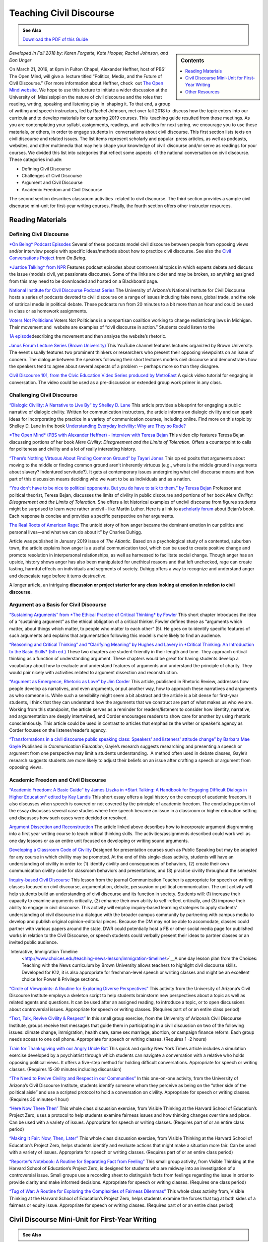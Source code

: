 Teaching Civil Discourse
========================
.. admonition:: See Also

    `Download the PDF of this Guide <https://olemiss.box.com/s/necuj010ooo7ntm9fi324zj8xlz8753l>`_

.. sidebar:: Contents

    .. contents:: 
        :local:
        :depth: 1
        
*Developed in Fall 2018 by: Karen Forgette, Kate Hooper, Rachel Johnson, and Don Unger* 

On March 21, 2019, at 6pm in Fulton Chapel, Alexander Heffner, host of PBS’ ​The Open Mind​, will give a  lecture titled “Politics, Media, and the Future of Civil Discourse.” (For more information about Heffner, check  out `The Open Mind​ website <https://www.thirteen.org/openmind/about-the-host/>`__. We hope to use this lecture to initiate a wider discussion at the University of  Mississippi on the nature of civil discourse and the roles that reading, writing, speaking and listening play in  shaping it. To that end, a group of writing and speech instructors, led by Rachel Johnson, met over fall 2018 to  discuss how the topic enters into our curricula and to develop materials for our spring 2019 courses. This  teaching guide resulted from those meetings. As you are contemplating your syllabi, assignments, readings, and  activities for next spring, we encourage you to use these materials, or others, in order to engage students in  conversations about civil discourse. This first section lists texts on civil discourse and related issues. The list items represent scholarly and popular  press articles, as well as podcasts, websites, and other multimedia that may help shape your knowledge of civil  discourse and/or serve as readings for your courses. We divided this list into categories that reflect some aspects  of the national conversation on civil discourse. These categories include:

-  Defining Civil Discourse
-  Challenges of Civil Discourse
-  Argument and Civil Discourse
-  Academic Freedom and Civil Discourse

The second section describes ​classroom activities ​ related to civil discourse. The third section provides a sample civil discourse mini-unit for first-year writing courses​. Finally, the fourth section offers ​other instructor resources​.

Reading Materials
-------------------

Defining Civil Discourse
~~~~~~~~~~~~~~~~~~~~~~~~~~~~

`*On Being*\ ​ ​Podcast Episodes <https://onbeing.org/post_tag/civility/>`__ Several of these ​podcasts ​model civil discourse between people from opposing views and/or interview people with specific ideas/methods about how to practice civil discourse. See also the `Civil Conversations Project <http://www.civilconversationsproject.org/conversations/>`__\ ​ from ​\ *On Being*. 

`*Justice Talking​* from NPR <http://www.justicetalking.org/ShowArchive.aspx>`__ Features ​podcast episodes​ about controversial topics in which experts debate and discuss the issue (models civil, yet passionate discourse). Some of the links are older and may be broken, so anything assigned from this may need to be downloaded and hosted on a Blackboard page. 

`National Institute for Civil Discourse Podcast Series <https://nicd.arizona.edu/podcasts>`__ The University of Arizona’s National Institute for Civil Discourse hosts a ​series of podcasts​ devoted to civil discourse on a range of issues including fake news, global trade, and the role of satirical media in political debate. These podcasts run from 20 minutes to a bit more than an hour and could be used in class or as homework assignments. 

`Voters Not Politicians <https://www.votersnotpoliticians.com/>`__ Voters Not Politicians is a nonpartisan coalition working to change redistricting laws in Michigan. Their movement and  ​website​ are examples of “civil discourse in action.” Students could listen to the 

`1A episode <https://the1a.org/shows/2018-10-08/the-state-were-in-redistricting>`__\ describing the movement and then analyze the website’s rhetoric.​ 

`Janus Forum Lecture Series (Brown University) <https://www.youtube.com/playlist?list=PLTiEffrOcz_4YIz1QvotlAPz9s8GwYa5F>`__ This ​YouTube channel​ features lectures organized by Brown University. The event usually features two prominent thinkers or researchers who present their opposing viewpoints on an issue of concern. The dialogue between the speakers following their short lectures models civil discourse and demonstrates how the speakers tend to agree about several aspects of a problem -- perhaps more so than they disagree. 

`Civil Discourse 101, from the Civic Education Video Series produced by MetroEast​ <https://www.youtube.com/watch?v=hebHUGjmcvc>`__ A quick ​video tutorial for engaging in conversation​. The video could be used as a pre-discussion or extended group work primer in any class.

Challenging Civil Discourse
~~~~~~~~~~~~~~~~~~~~~~~~~~~~~~

`“​Dialogic Civility: A Narrative to Live By” by Shelley D. Lane​ <http://umiss.idm.oclc.org/login?url=http://search.ebscohost.com/login.aspx?direct=true&db=ufh&AN=16201256&site=ehost-live&scope=site>`__ This ​article​ provides a blueprint for engaging a public narrative of dialogic civility. Written for ​communication instructors​, the article informs on dialogic civility and can spark ideas for incorporating the practice in a variety of communication courses, including online. Find more on this topic by Shelley D. Lane in the book `Understanding Everyday Incivility: Why are They so Rude? <http://ebookcentral.proquest.com/lib/olemiss/detail.action?docID=5059908>`__ 

`*The Open Mind​* (PBS with Alexander Heffner) - Interview with Teresa Bejan <https://www.thirteen.org/openmind/free-speech/tolerating-intolerance/5717/>`__ This ​video clip​ features Teresa Bejan discussing portions of her book ​\ *Mere Civility: Disagreement and the Limits of Toleration.* Offers a counterpoint to calls for politeness and civility and a lot of really interesting history. 

`“​There’s Nothing Virtuous About Finding Common Ground​” by Tayari Jones <http://time.com/5434381/tayari-jones-moral-middle-myth/>`__ This​ op ed ​posits that arguments about moving to the middle or finding common ground aren’t inherently virtuous (e.g., where is the middle ground in arguments about slavery? Indentured servitude?). It gets at contemporary issues undergirding what civil discourse means and how part of this discussion means deciding who we want to be as individuals and as a nation. 

`“​You don't have to be nice to political opponents. But you do have to talk to them.​” by Teresa Bejan <https://www.washingtonpost.com/posteverything/wp/2017/03/08/you-dont-have-to-be-nice-to-political-opponents-but-you-do-have-to-talk-to-them/?utm_term=.2a846aa9cc6c>`__ Professor and political theorist, Teresa Bejan, discusses the limits of civility in public discourse and portions of her​ book​ ​\ *Mere Civility: Disagreement and the Limits of Toleration*.​ She offers a lot historical examples of uncivil discourse from figures students might be surprised to learn were rather uncivil - like Martin Luther. Here is a link to a\ `​scholarly forum <https://tif.ssrc.org/category/exchanges/book-blog/book-forums/mere-civility/>`__\ ​ about Bejan’s book. Each response is concise and provides a specific perspective on her arguments. 

`The Real Roots of American Rage <https://www.theatlantic.com/magazine/archive/2019/01/charles-duhigg-american-anger/576424/>`__: The untold story of how anger became the dominant emotion in our politics and personal lives—and what we can do about it” by Charles Duhigg.

Article was published in January 2019 issue of \ *The Atlantic.* Based on a psychological study of a contented, suburban town, the article explains how anger is a useful communication tool, which can be used to create positive change and promote resolution in interpersonal relationships, as well as harnessed to facilitate social change. Though anger has an upside, history shows anger has also been manipulated for unethical reasons and that left unchecked, rage can create lasting, harmful effects on individuals and segments of society. Duhigg offers a way to recognize and understand anger and deescalate rage before it turns destructive. 

A longer article, an intriguing \ **discussion or project starter for any class looking at emotion in relation to civil discourse**.

Argument as a Basis for Civil Discourse
~~~~~~~~~~~~~~~~~~~~~~~~~~~~~~~~~~~~~~~~

`“​Sustaining Arguments” from ​\ *The Ethical Practice of Critical Thinking*\ ​ by Fowler <https://drive.google.com/file/d/1X6EyVRQe2fnkz5cFs-2_N_CGnO0kCLws/view?usp=sharing>`__ This short ​chapter​ introduces the idea of a “sustaining argument” as the ethical obligation of a critical thinker. Fowler defines these as “​arguments which matter, about things which matter, to​ ​people who matter to each other​” (5). He goes on to identify specific features of such arguments and explains that argumentation following this model is more likely to find an audience. 

`“​Reasoning and Critical Thinking​” and “​Clarifying Meaning” by Hughes and Lavery in ​​\ *Critical Thinking: An Introduction to the Basic Skills​* (5th ed.) <https://drive.google.com/file/d/1xjFYt-vk5gNYS8Gyh1bFIpfJELOAsvRS/view?usp=sharing>`__ These ​two chapters ​are student-friendly in their length and tone. They approach critical thinking as a function of understanding argument. These chapters would be great for having students develop a vocabulary about how to evaluate and understand features of arguments and understand the principle of charity. They would pair nicely with activities related to argument dissection and reconstruction. 

`“​Argument as Emergence, Rhetoric as Love​” by Jim Corder <https://drive.google.com/file/d/1t1r0ArHgboylxuv4HRN6TSnWNXZOMbka/view?usp=sharing>`__ This ​article​, published in​ Rhetoric Review​, addresses how people develop ​as​ narratives, and even arguments, or put another way, how to approach these narratives and arguments as who someone is. While such a sensibility might seem a bit abstract and the article is a bit dense for first-year students, I think that they can understand how the arguments that we construct are part of what makes us who we are. Working from this standpoint, the article serves as a reminder for readers/listeners to consider how identity, narrative, and argumentation are deeply intertwined, and Corder encourages readers to show care for another by using rhetoric conscientiously. This article could be used in contrast to articles that emphasize the writer or speaker’s agency as Corder focuses on the listener/reader’s agency. 

`“​Transformations in a civil discourse public speaking class: Speakers' and listeners' attitude change” by Barbara​ Mae Gayle <http://umiss.idm.oclc.org/login?url=http://search.ebscohost.com/login.aspx?direct=true&db=ufh&AN=13078128&site=ehost-live&scope=site>`__ Published in ​\ *Communication Education*\ ​, Gayle’s ​research​ suggests researching and presenting a speech or argument from one perspective may limit a students understanding.  A method often used in debate classes, Gayle’s research suggests students are more likely to adjust their beliefs on an issue after crafting a speech or argument from opposing views.

Academic Freedom and Civil Discourse
~~~~~~~~~~~~~~~~~~~~~~~~~~~~~~~~~~~~~~~

`“​Academic Freedom: A Basic Guide” by James Liszka in *Start Talking: A Handbook for Engaging Difficult Dialogs in Higher Education​* edited by Kay Landis <https://drive.google.com/file/d/1Z-gJOv6XUdtSIdDvCx4FQqS5sMW4yBai/view?usp=sharing>`__ This ​short essay​ offers a legal history on the concept of academic freedom. It also discusses when speech is covered or not covered by the principle of academic freedom. The concluding portion of the essay discusses several case studies where free speech became an issue in a classroom or higher education setting and discusses how such cases were decided or resolved.

`Argument Dissection and Reconstruction <https://drive.google.com/file/d/1nybjI_eYdtes_lfl77de0mWAXRcstU6C/view?usp=sharing>`__ The article linked above describes how to incorporate argument diagramming into a first year writing course to teach critical thinking skills. The activities/assignments described could work well as one day lessons or as an entire unit focused on developing or writing sound arguments.

`Developing a Classroom Code of Civility <https://drive.google.com/file/d/1zLM7m2ddXvbcu8MXuvh88pdRH3LCAgiW/view?usp=sharing>`__ Designed for presentation courses such as Public Speaking but may be adapted for any course in which civility may be promoted. At the end of this single-class activity, students will have an understanding of civility in order to: (1) identify civility and consequences of behaviors, (2) create their own communication civility code for classroom behaviors and presentations, and (3) practice civility throughout the semester.

`Inquiry-based Civil Discourse <https://drive.google.com/file/d/1aT6sy7lBfJjlSzMDTeb0MtHgECCz_kAz/view>`__ This lesson from the journal Communication Teacher is appropriate for speech or writing classes focused on civil discourse, argumentation, debate, persuasion or political communication. The unit activity will help students build an understanding of civil discourse and its function in society. Students will: (1) increase their capacity to examine arguments critically, (2) enhance their own ability to self-reflect critically, and (3) improve their ability to engage in civil discourse. This activity will employ inquiry-based learning strategies to apply students’ understanding of civil discourse in a dialogue with the broader campus community by partnering with campus media to develop and publish original opinion-editorial pieces. Because the DM may not be able to accomodate, classes could partner with various papers around the state, DWR could potentially host a FB or other social media page for published works in relation to the Civil Discourse, or speech students could verbally present their ideas to partner classes or an invited public audience.

`Interactive, Immigration Timeline
 <http://www.choices.edu/teaching-news-lesson/immigration-timeline/>`__A one day lesson plan from the Choices: Teaching with the News curriculum by Brown University allows teachers to highlight civil discourse skills. Developed for K12, it is also appropriate for freshman-level speech or writing classes and might be an excellent choice for Power & Privilege sections.

`“Circle of Viewpoints: A Routine for Exploring Diverse Perspectives” <http://www.visiblethinkingpz.org/VisibleThinking_html_files/03_ThinkingRoutines/03e_FairnessRoutines/CircleViewpoints/CircleViewpoints_Routine.html>`__ This activity from the University of Arizona’s Civil Discourse Institute employs a skeleton script to help students brainstorm new perspectives about a topic as well as related agents and questions. It can be used after an assigned reading, to introduce a topic, or to open discussions about controversial issues. Appropriate for speech or writing classes. (Requires part of or an entire class period)

`“Text, Talk, Revive Civility & Respect” <http://www.revivecivility.org/sites/default/files/documents/Text%20Talk%20Revive%20Civility%20Script%20Adults%20Final.pdf>`__ In this small group exercise, from the University of Arizona’s Civil Discourse Institute, groups receive text messages that guide them in participating in a civil discussion on two of the following issues: climate change, immigration, health care, same sex marriage, abortion, or campaign finance reform. Each group needs access to one cell phone. Appropriate for speech or writing classes. (Requires 1 -2 hours)

`Train for Thanksgiving with our Angry Uncle Bot <https://nyti.ms/2zk4GsW>`__ This quick and quirky New York Times article includes a simulation exercise developed by a psychiatrist through which students can navigate a conversation with a relative who holds opposing political views. It offers a five-step method for holding difficult conversations. Appropriate for speech or writing classes. (Requires 15-30 minutes including discussion)

`“The Need to Revive Civility and Respect in our Communities” <http://www.revivecivility.org/sites/default/files/documents/One%20on%20One%20Discussion%20Guide_Final_0.pdf>`__ In this one-on-one activity, from the University of Arizona’s Civil Discourse Institute, students identify someone whom they perceive as being on the “other side of the political aisle” and use a scripted protocol to hold a conversation on civility. Appropriate for speech or writing classes. (Requires 30 minutes-1 hour)

`“Here Now There Then” <http://www.visiblethinkingpz.org/VisibleThinking_html_files/03_ThinkingRoutines/03e_FairnessRoutines/HereNowThereThen/HereNow_Routine.html>`__ This whole class discussion exercise, from Visible Thinking at the Harvard School of Education’s Project Zero, uses a protocol to help students examine fairness issues and how thinking changes over time and place. Can be used with a variety of issues. Appropriate for speech or writing classes. (Requires part of or an entire class period)

`“Making It Fair: Now, Then, Later” <http://www.visiblethinkingpz.org/VisibleThinking_html_files/03_ThinkingRoutines/03e_FairnessRoutines/NowThenLater/NowThenLater_Routine.html>`__ This whole class discussion exercise, from Visible Thinking at the Harvard School of Education’s Project Zero, helps students identify and evaluate actions that might make a situation more fair. Can be used with a variety of issues. Appropriate for speech or writing classes. (Requires part of or an entire class period)

`“Reporter’s Notebook: A Routine for Separating Fact from Feeling” <http://www.visiblethinkingpz.org/VisibleThinking_html_files/03_ThinkingRoutines/03e_FairnessRoutines/ReportersNotebook/ReportersNotebook_Routine.html>`__ This small group activity, from Visible Thinking at the Harvard School of Education’s Project Zero, is designed for students who are midway into an investigation of a controversial issue. Small groups use a recording sheet to distinguish facts from feelings regarding the issue in order to provide clarity and make informed decisions. Appropriate for speech or writing classes. (Requires one class period)

`“Tug of War: A Routine for Exploring the Complexities of Fairness Dilemmas” <http://www.visiblethinkingpz.org/VisibleThinking_html_files/03_ThinkingRoutines/03e_FairnessRoutines/TugOfWar/TugOfWar_Routine.html>`__ This whole class activity from, Visible Thinking at the Harvard School of Education’s Project Zero, helps students examine the forces that tug at both sides of a fairness or equity issue. Appropriate for speech or writing classes. (Requires part of or an entire class period)

Civil Discourse Mini-Unit for First-Year Writing
-------------------------------------------------

.. admonition:: See Also

    .. raw:: html

        `Download the Mini-Unit Schedule <https://olemiss.box.com/s/e2xiizli2ztn6jkqefsjz4vikeiugc73>`_

Other Resources
-----------------

`“Revive Civility from the National Institute for Civil Discourse” <https://www.revivecivility.org/resources>`__ The resource page has a “civility toolbox”with activities that would work as in-class exercises across several classes as well as infographics on related topics such as managing stress during difficult conversations, how to set up an environment for civil discourse, and fostering civil discourse on social media platforms.

`Civil Discourse: Addressing Differences in the Classroom <https://itunes.apple.com/us/podcast/civil-discourse-addressing-differences-in-classroom/id422852091?i=1000091634272&mt=2>`__ This podcast, from Emory University’s Center for Faculty Development and Excellence, features professors discussing civil discourse in the classroom.

`Civil Discourse in the Health Sciences <https://itunes.apple.com/us/podcast/civil-discourse-addressing-differences-in-classroom/id422852091?i=1000091634272&mt=2>`__ This podcast from, Emory University’s Center for Faculty Development and Excellence, features a discussion of the challenges of hot button issues in classes in the health sciences.

`Civil Discourse in the Humanities <https://itunes.apple.com/us/podcast/civil-discourse-addressing-differences-in-classroom/id422852091?i=1000091634272&mt=2>`__ This podcast, from Emory University’s Center for Faculty Development and Excellence, features a discussion of the challenges of hot button issues in classes in the humanities.

`A Crucible Moment: College Learning and Democracy’s Future <https://www.aacu.org/crucible>`__ Commissioned in 2012 and sponsored in part by the Association of American Colleges and Universities, this report calls on institutions of higher education to reclaim a mission of civic learning and democratic engagement.

`Teaching Critical Thinking - Some Lessons from Cognitive Science <https://drive.google.com/file/d/1rbSgtkjgO5zyimsLDbiqaP4M5_jEvC0_/view?usp=sharing>`__ Discusses a 6 part approach to promoting critical thinking in undergraduate classroom

`Argumentation Step by Step <https://drive.google.com/file/d/1iOCXOijDI7vhI03XwaIptDi10vSJ_2Rf/view?usp=sharing>`__ Describes an approach to teaching argumentation that could be adapted to a first unit a writing or speech course.Focuses on achieving a milestone or competency before being able to advance --almost gamified as it is based on martial arts pedagogy.

`Center for Teaching: Difficult Dialogs <https://cft.vanderbilt.edu/guides-sub-pages/difficult-dialogues/>`__ A step-by-step guide for teachers who may be wary of difficult dialogs. The guide will help you consider when and how to address difficult dialogs.